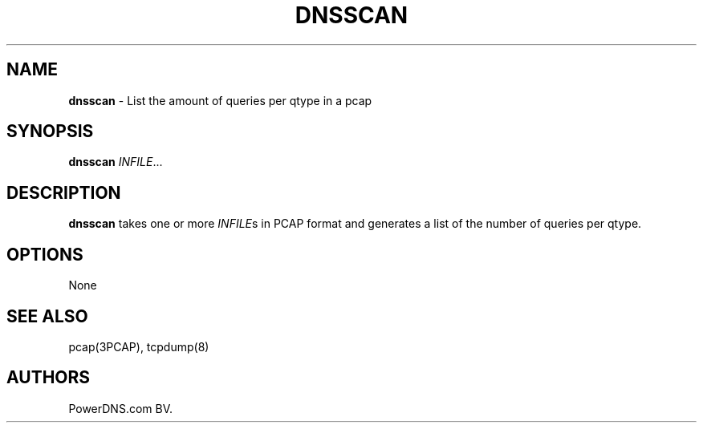 .TH "DNSSCAN" "1" "April 2015" "" ""
.SH NAME
.PP
\f[B]dnsscan\f[] \- List the amount of queries per qtype in a pcap
.SH SYNOPSIS
.PP
\f[B]dnsscan\f[] \f[I]INFILE\f[]...
.SH DESCRIPTION
.PP
\f[B]dnsscan\f[] takes one or more \f[I]INFILE\f[]s in PCAP format and
generates a list of the number of queries per qtype.
.SH OPTIONS
.PP
None
.SH SEE ALSO
.PP
pcap(3PCAP), tcpdump(8)
.SH AUTHORS
PowerDNS.com BV.
